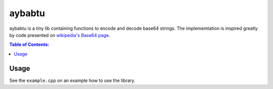 =======
aybabtu
=======
.. image:: http://www.allyourbasearebelongtous.com/gif/allyourbase.gif
   :target: https://en.wikipedia.org/wiki/All_your_base_are_belong_to_us

aybabtu is a tiny lib containing functions to encode and decode base64 strings.
The implememtation is inspired greatly by code presented on
`wikipedia's Base64 page <https://en.wikipedia.org/wiki/Base64>`_.

.. contents:: Table of Contents:
   :local:

Usage
=====

See the ``example.cpp`` on an example how to use the library.